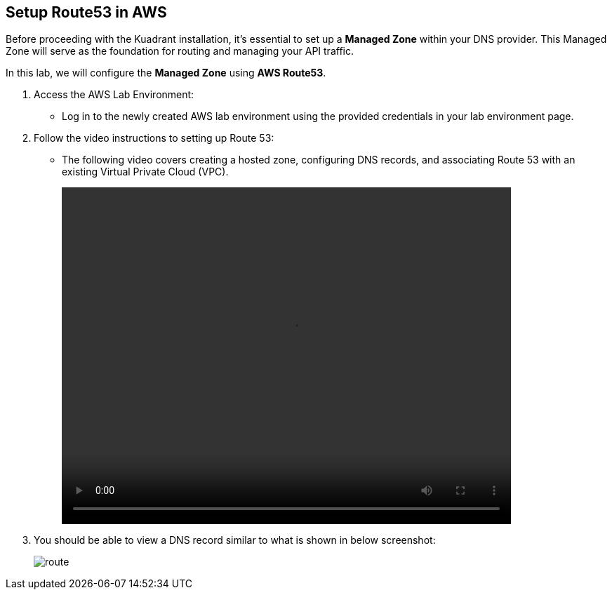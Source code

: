 == Setup Route53 in AWS

Before proceeding with the Kuadrant installation, it's essential to set up a **Managed Zone** within your DNS provider. This Managed Zone will serve as the foundation for routing and managing your API traffic.

In this lab, we will configure the **Managed Zone** using **AWS Route53**.

. Access the AWS Lab Environment:
* Log in to the newly created AWS lab environment using the provided credentials in your lab environment page.

. Follow the video instructions to setting up Route 53:
* The following video covers creating a hosted zone, configuring DNS records, and associating Route 53 with an existing Virtual Private Cloud (VPC).
+
video::route53.mp4[align="center",width=640,height=480]

. You should be able to view a DNS record similar to what is shown in below screenshot:
+
image::route.png[align="center"]










